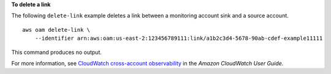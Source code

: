 **To delete a link**

The following ``delete-link`` example deletes a link between a monitoring account sink and a source account. ::

    aws oam delete-link \
        --identifier arn:aws:oam:us-east-2:123456789111:link/a1b2c3d4-5678-90ab-cdef-example11111

This command produces no output.

For more information, see `CloudWatch cross-account observability <https://docs.aws.amazon.com/AmazonCloudWatch/latest/monitoring/CloudWatch-Unified-Cross-Account.html>`__ in the *Amazon CloudWatch User Guide*.